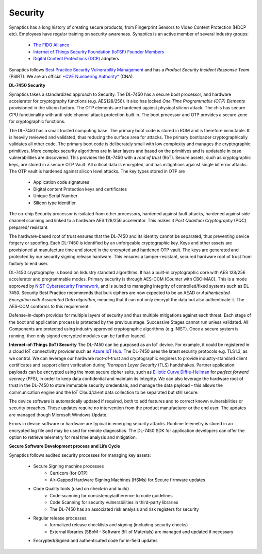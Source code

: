 .. _dl_7450_security:

Security
========

Synaptics has a long history of creating secure products, from Fingerprint
Sensors to Video Content Protection (HDCP etc). Employees have regular training
on security awareness. Synaptics is an active member of several industry groups:

  * `The FIDO Alliance <https://fidoalliance.org/>`_
  * `Internet of Things Security Foundation (IoTSF) Founder Members <https://iotsecurityfoundation.org/>`_
  * `Digital Content Protections (DCP) <https://www.digital-cp.com/>`_ adopters

Synaptics follows `Best Practice Security Vulnerability Management <https://www.synaptics.com/vulnerability-disclosure-policy>`_ 
and has a *Product Security Incident Response Team* (PSIRT). We are an official `*CVE Numbering Authority* <https://www.cve.org/ProgramOrganization/CNAs>`_ (CNA).

**DL-7450 Security**

Synaptics takes a standardized approach to Security. The DL-7450 has a secure
boot processor, and hardware accelerator for cryptography functions (e.g.
AES128/256). It also has locked *One Time Programmable (OTP) Elements*
provisioned in the silicon factory. The OTP elements are hardened against
physical silicon attack. The chis has secure CPU functionality with anti-side
channel attack protection built in. The boot processor and OTP provides a
secure zone for cryptographic functions.


The DL-7450 has a small trusted computing base. The primary boot code is stored
in ROM and is therefore immutable. It is heavily reviewed and validated, thus
reducing the surface area for attacks. The primary bootloader cryptographically
validates all other code. The primary boot code is deliberately small with low
complexity and manages the cryptographic primitives. More complex security
algorithms are in later layers and based on the primitives and is updatable in
case vulnerabilities are discovered. This provides the DL-7450 with a *root of
trust* (RoT). Secure assets, such as cryptographic keys, are stored in a secure
OTP Vault. All critical data is encrypted, and has mitigations against single
bit error attacks. The OTP vault is hardened against silicon level attacks. The
key types stored in OTP are

 * Application code signatures
 * Digital content Protection keys and certificates
 * Unique Serial Number
 * Silicon type identifier

The on-chip Security processor is isolated from other processors, hardened
against fault attacks, hardened against side channel scanning and linked to a
hardware AES 128/256 accelerator. This makes it *Post Quantum Cryptography*
(PQC) prepared/ resistant.

The hardware-based root of trust ensures that the DL-7450 and its identity cannot
be separated, thus preventing device forgery or spoofing. Each DL-7450 is
identified by an unforgeable cryptographic key. Keys and other assets are
provisioned at manufacture time and stored in the encrypted and hardened OTP vault.
The keys are generated and protected by our security signing release hardware.
This ensures a tamper-resistant, secured hardware root of trust from factory to
end user.

DL-7450 cryptography is based on Industry standard algorithms. It has a
built-in cryptographic core with AES 128/256 accelerator and programmable
modes. Primary security is through AES-CCM (Counter with CBC-MAC). This is a
mode approved by `NIST Cybersecurity Framework
<https://www.nist.gov/cyberframework>`_, and is suited to managing integrity of
controlled/fixed systems such as DL-7450. Security Best Practice recommends
that bulk ciphers are now expected to be an AEAD or *Authenticated Encryption
with Associated Data algorithm*, meaning that it can not only encrypt the data
but also authenticate it. The AES-CCM conforms to this requirement.

Defense-in-depth provides for multiple layers of security and thus multiple
mitigations against each threat. Each stage of the boot and application process
is protected by the previous stage. Successive Stages cannot run unless
validated. All Components are protected using industry approved cryptographic
algorithms (e.g. NIST). Once a secure system is running, then only signed
encrypted modules can be further loaded.


**Internet-of-Things (IoT) Security**
The DL-7450 can be purposed as an IoT device. For example, it could be
registered in a cloud IoT connectivity provider such as `Azure IoT Hub
<https://azure.microsoft.com/en-gb/products/iot-hub/>`_. The DL-7450 uses the
latest security protocols e.g. TLS1.3, as we control. We can leverage our
hardware root-of-trust and cryptographic enginers to provide industry-standard
client certificates and support client verifcation during *Transport Layer
Security* (TLS) handshakes. Partner application payloads can be encrypted using
the most secure cipher suits, such as `Elliptic Curve Diffie-Hellman <https://csrc.nist.gov/projects/elliptic-curve-cryptography>`_ for
*perfect forward secrecy* (PFS), in order to keep data confidential and
maintain its integrity. We can also leverage the hardware root of trust in the
DL-7450 to store immutable security credentials, and manage the data payload -
this allows the communication engine and the IoT Cloud/client data collection
to be separated but still secure.

The device software is automatically updated if required, both to add features
and to correct known vulnerabilities or security breaches. These updates
require no intervention from the product manufacturer or the end user. The
updates are managed though Microsoft Windows Update.

Errors in device software or hardware are typical in emerging security attacks.
Runtime telemetry is stored in an encrypted log file and may be used for remote
diagnostics. The DL-7450 SDK for application developers can offer the option to
retrieve telemetry for real time analysis and mitigation.


**Secure Software Development process and Life Cycle**

Synaptics follows audited security processes for managing key assets:

  * Secure Signing machine processes
     * Certicom (for OTP)
     * Air-Gapped Hardware Signing Machines (HSMs) for Secure firmware updates
  * Code Quality tools (used on check-in and build)
     * Code scanning for consistency/adherence to code guidelines
     * Code Scanning for security vulnerabilities in third-party libraries
     * The DL-7450 has an associated risk analysis and risk registers for security
  * Regular release processes
     * formalized release checklists and signing (including security checks)
     * External libraries (SBoM - Software Bill of Materials) are managed and updated if necessary
  * Encrypted/Signed and authenticated code for in-field updates

